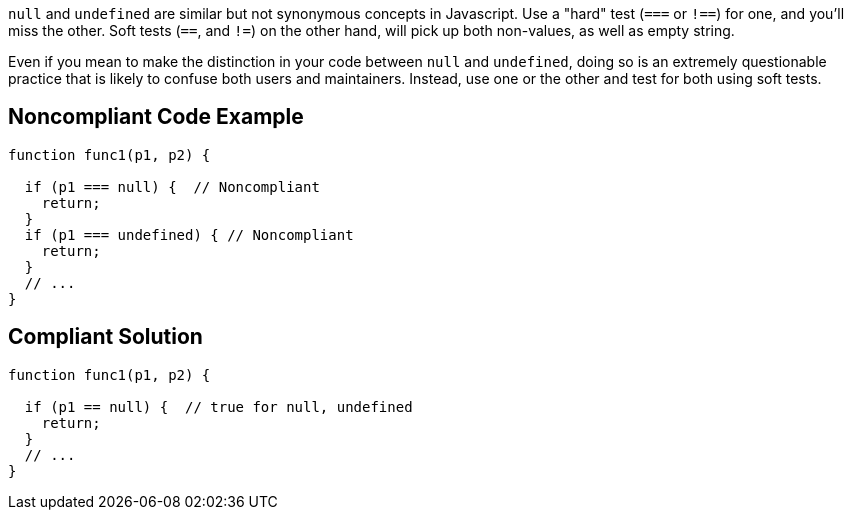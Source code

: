 ``++null++`` and ``++undefined++`` are similar but not synonymous concepts in Javascript. Use a "hard" test (``++===++`` or ``++!==++``) for one, and you'll miss the other. Soft tests (``++==++``, and ``++!=++``) on the other hand, will pick up both non-values, as well as empty string.


Even if you mean to make the distinction in your code between ``++null++`` and ``++undefined++``, doing so is an extremely questionable practice that is likely to confuse both users and maintainers. Instead, use one or the other and test for both using soft tests.

== Noncompliant Code Example

----
function func1(p1, p2) {

  if (p1 === null) {  // Noncompliant 
    return;
  }
  if (p1 === undefined) { // Noncompliant
    return;
  }
  // ...
}
----

== Compliant Solution

----
function func1(p1, p2) {

  if (p1 == null) {  // true for null, undefined
    return;
  }
  // ...
}
----
